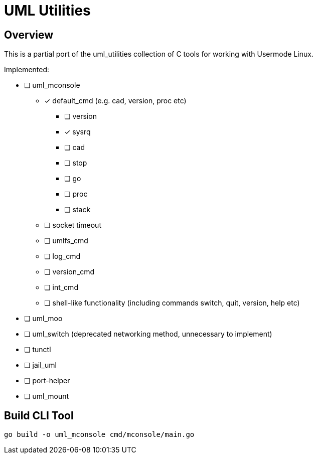 = UML Utilities

== Overview

This is a partial port of the uml_utilities collection of C tools for
working with Usermode Linux.

Implemented:

* [ ] uml_mconsole
** [*] default_cmd (e.g. cad, version, proc etc)
*** [ ] version
*** [*] sysrq
*** [ ] cad
*** [ ] stop
*** [ ] go
*** [ ] proc
*** [ ] stack
** [ ] socket timeout
** [ ] umlfs_cmd
** [ ] log_cmd
** [ ] version_cmd
** [ ] int_cmd
** [ ] shell-like functionality (including commands switch, quit, version, help etc)
* [ ] uml_moo
* [ ] uml_switch (deprecated networking method, unnecessary to implement)
* [ ] tunctl
* [ ] jail_uml
* [ ] port-helper
* [ ] uml_mount

== Build CLI Tool

[source,sh]
----
go build -o uml_mconsole cmd/mconsole/main.go
----
